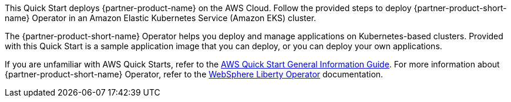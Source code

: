 This Quick Start deploys {partner-product-name} on the AWS Cloud. Follow the provided steps to deploy {partner-product-short-name} Operator in an Amazon Elastic Kubernetes Service (Amazon EKS) cluster. 

The {partner-product-short-name} Operator helps you deploy and manage applications on Kubernetes-based clusters. Provided with this Quick Start is a sample application image that you can deploy, or you can deploy your own applications.

If you are unfamiliar with AWS Quick Starts, refer to the https://fwd.aws/rA69w?[AWS Quick Start General Information Guide^]. For more information about {partner-product-short-name} Operator, refer to the https://ibm.biz/wlo-docs[WebSphere Liberty Operator] documentation.

// For advanced information about the product that this Quick Start deploys, refer to the https://{quickstart-github-org}.github.io/{quickstart-project-name}/operational/index.html[Operational Guide^].

// For information about using this Quick Start for migrations, refer to the https://{quickstart-github-org}.github.io/{quickstart-project-name}/migration/index.html[Migration Guide^].
